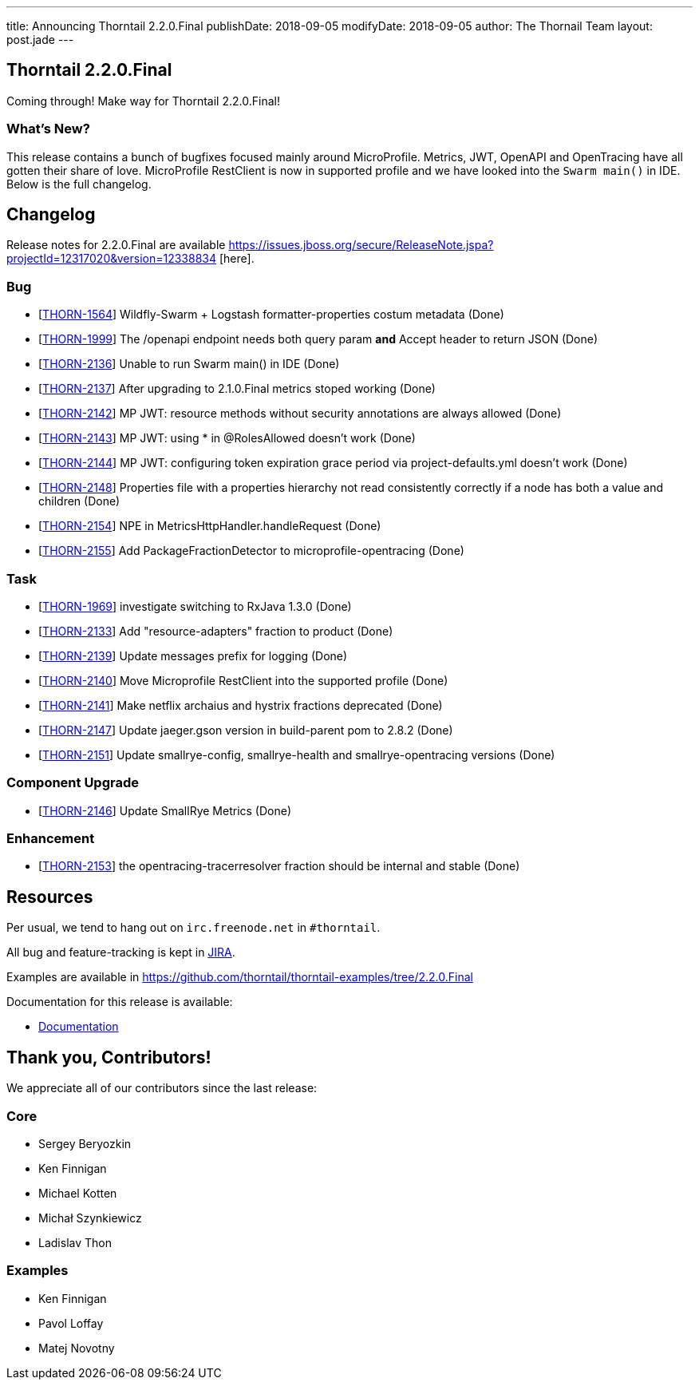 ---
title: Announcing Thorntail 2.2.0.Final
publishDate: 2018-09-05
modifyDate: 2018-09-05
author: The Thornail Team
layout: post.jade
---

== Thorntail 2.2.0.Final

Coming through! Make way for Thorntail 2.2.0.Final!

=== What's New?

This release contains a bunch of bugfixes focused mainly around MicroProfile.
Metrics, JWT, OpenAPI and OpenTracing have all gotten their share of love.
MicroProfile RestClient is now in supported profile and we have looked into the `Swarm main()` in IDE.
Below is the full changelog.

== Changelog
Release notes for 2.2.0.Final are available https://issues.jboss.org/secure/ReleaseNote.jspa?projectId=12317020&version=12338834	[here].

=== Bug
* [https://issues.jboss.org/browse/THORN-1564[THORN-1564]] Wildfly-Swarm + Logstash formatter-properties costum metadata (Done)
* [https://issues.jboss.org/browse/THORN-1999[THORN-1999]] The /openapi endpoint needs both query param *and* Accept header to return JSON (Done)
* [https://issues.jboss.org/browse/THORN-2136[THORN-2136]] Unable to run Swarm main() in IDE (Done)
* [https://issues.jboss.org/browse/THORN-2137[THORN-2137]] After upgrading to 2.1.0.Final metrics stoped working (Done)
* [https://issues.jboss.org/browse/THORN-2142[THORN-2142]] MP JWT: resource methods without security annotations are always allowed (Done)
* [https://issues.jboss.org/browse/THORN-2143[THORN-2143]] MP JWT: using * in @RolesAllowed doesn't work (Done)
* [https://issues.jboss.org/browse/THORN-2144[THORN-2144]] MP JWT: configuring token expiration grace period via project-defaults.yml doesn't work (Done)
* [https://issues.jboss.org/browse/THORN-2148[THORN-2148]] Properties file with a properties hierarchy not read consistently correctly if a node has both a value and children (Done)
* [https://issues.jboss.org/browse/THORN-2154[THORN-2154]] NPE in MetricsHttpHandler.handleRequest (Done)
* [https://issues.jboss.org/browse/THORN-2155[THORN-2155]] Add PackageFractionDetector to microprofile-opentracing (Done)
 
=== Task
* [https://issues.jboss.org/browse/THORN-1969[THORN-1969]] investigate switching to RxJava 1.3.0 (Done)
* [https://issues.jboss.org/browse/THORN-2133[THORN-2133]] Add "resource-adapters" fraction to product (Done)
* [https://issues.jboss.org/browse/THORN-2139[THORN-2139]] Update messages prefix for logging (Done)
* [https://issues.jboss.org/browse/THORN-2140[THORN-2140]] Move Microprofile RestClient into the supported profile (Done)
* [https://issues.jboss.org/browse/THORN-2141[THORN-2141]] Make netflix archaius and hystrix fractions deprecated (Done)
* [https://issues.jboss.org/browse/THORN-2147[THORN-2147]] Update jaeger.gson version in build-parent pom to 2.8.2 (Done)
* [https://issues.jboss.org/browse/THORN-2151[THORN-2151]] Update smallrye-config, smallrye-health and smallrye-opentracing versions (Done)
 
=== Component Upgrade
* [https://issues.jboss.org/browse/THORN-2146[THORN-2146]] Update SmallRye Metrics (Done)
 
=== Enhancement
* [https://issues.jboss.org/browse/THORN-2153[THORN-2153]] the opentracing-tracerresolver fraction should be internal and stable (Done)



== Resources

Per usual, we tend to hang out on `irc.freenode.net` in `#thorntail`.

All bug and feature-tracking is kept in http://issues.jboss.org/browse/THORN[JIRA].

Examples are available in https://github.com/thorntail/thorntail-examples/tree/2.2.0.Final

Documentation for this release is available:

* link:http://docs.wildfly-swarm.io/2.2.0.Final/[Documentation]

== Thank you, Contributors!

We appreciate all of our contributors since the last release:

=== Core
* Sergey Beryozkin
* Ken Finnigan
* Michael Kotten
* Michał Szynkiewicz
* Ladislav Thon

=== Examples
* Ken Finnigan
* Pavol Loffay
* Matej Novotny

